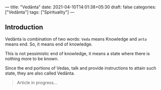 ---
title: "Vedānta"
date: 2021-04-10T14:01:38+05:30
draft: false
categories: ["Vedānta"]
tags: ["Spirituality"]
---

** Introduction
Vedānta is combination of two words: =Veda= means Knowledge and =anta= means end. So, it means end of knowledge.

This is not pessimistic end of knowledge, it means a state where there is nothing more to be known.

Since the end portions of Vedas, talk and provide instructions to attain such state, they are also called Vedānta.

#+begin_quote
Article in progress...
#+end_quote
